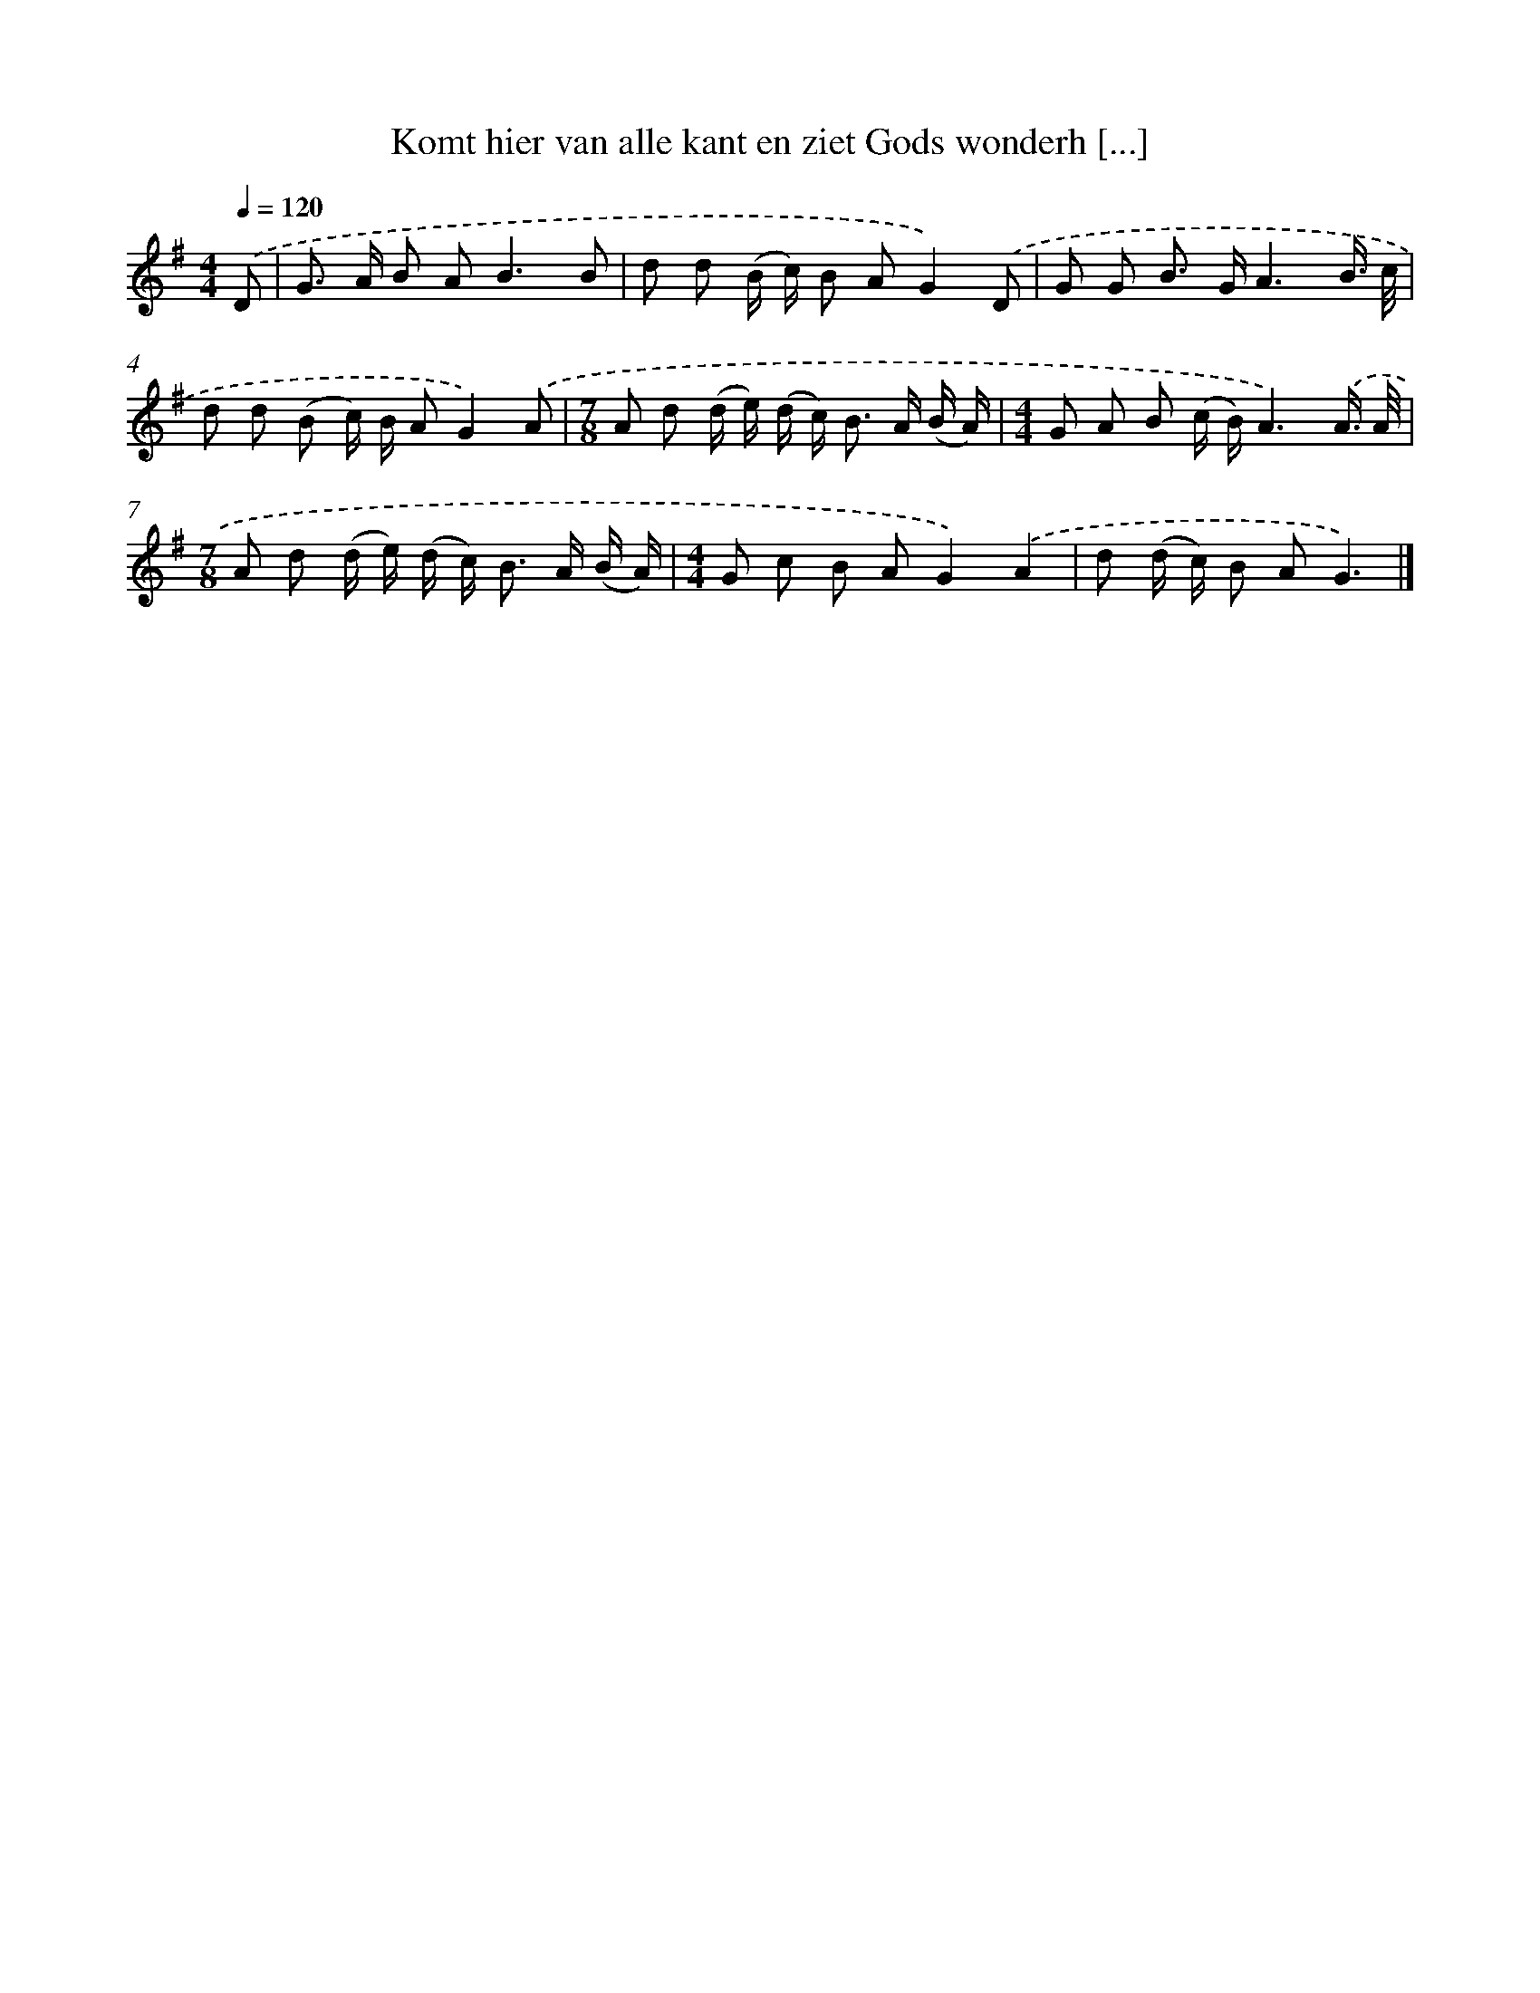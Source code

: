 X: 4573
T: Komt hier van alle kant en ziet Gods wonderh [...]
%%abc-version 2.0
%%abcx-abcm2ps-target-version 5.9.1 (29 Sep 2008)
%%abc-creator hum2abc beta
%%abcx-conversion-date 2018/11/01 14:36:10
%%humdrum-veritas 1557603681
%%humdrum-veritas-data 3482575550
%%continueall 1
%%barnumbers 0
L: 1/8
M: 4/4
Q: 1/4=120
K: G clef=treble
.('D [I:setbarnb 1]|
G> A B A2<B2B |
d d (B/ c/) B AG2).('D |
G G B> GA3B3// c// |
d d (B c/) B/ AG2).('A |
[M:7/8]A d (d/ e/) (d/ c<) B A/ (B/ A/) |
[M:4/4]G A B (c/ B/)A3).('A3// A// |
[M:7/8]A d (d/ e/) (d/ c<) B A/ (B/ A/) |
[M:4/4]G c B AG2).('A2 |
d (d/ c/) B AG3) |]
